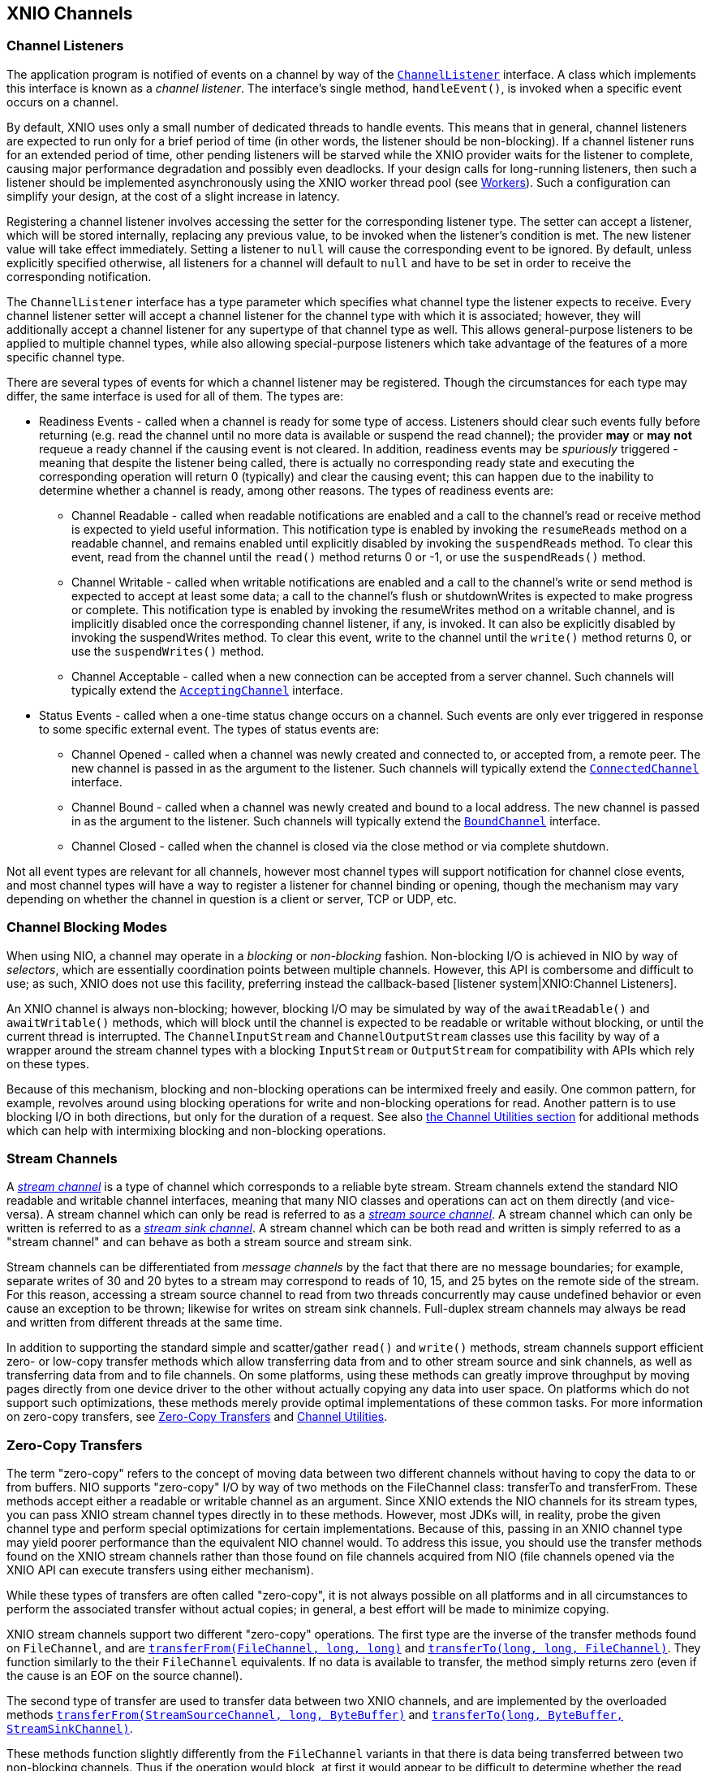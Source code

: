 == XNIO Channels

=== Channel Listeners
The application program is notified of events on a channel by way of the http://docs.jboss.org/xnio/3.1/api/index.html?org/xnio/ChannelListener.html[`ChannelListener`] interface. A class which implements this interface is known as a _channel_ _listener_. The interface's single method, `handleEvent()`, is invoked when a specific event occurs on a channel.

By default, XNIO uses only a small number of dedicated threads to handle events. This means that in general, channel listeners are expected to run only for a brief period of time (in other words, the listener should be non-blocking). If a channel listener runs for an extended period of time, other pending listeners will be starved while the XNIO provider waits for the listener to complete, causing major performance degradation and possibly even deadlocks. If your design calls for long-running listeners, then such a listener should be implemented asynchronously using the XNIO worker thread pool (see xref:workers[Workers]). Such a configuration can simplify your design, at the cost of a slight increase in latency.

Registering a channel listener involves accessing the setter for the corresponding listener type. The setter can accept a listener, which will be stored internally, replacing any previous value, to be invoked when the listener's condition is met. The new listener value will take effect immediately. Setting a listener to `null` will cause the corresponding event to be ignored. By default, unless explicitly specified otherwise, all listeners for a channel will default to `null` and have to be set in order to receive the corresponding notification.

The `ChannelListener` interface has a type parameter which specifies what channel type the listener expects to receive. Every channel listener setter will accept a channel listener for the channel type with which it is associated; however, they will additionally accept a channel listener for any supertype of that channel type as well. This allows general-purpose listeners to be applied to multiple channel types, while also allowing special-purpose listeners which take advantage of the features of a more specific channel type.

There are several types of events for which a channel listener may be registered. Though the circumstances for each type may differ, the same interface is used for all of them. The types are:

* Readiness Events - called when a channel is ready for some type of access. Listeners should clear such events fully before returning (e.g. read the channel until no more data is available or suspend the read channel); the provider *may* or *may* *not* requeue a ready channel if the causing event is not cleared. In addition, readiness events may be _spuriously_ triggered - meaning that despite the listener being called, there is actually no corresponding ready state and executing the corresponding operation will return 0 (typically) and clear the causing event; this can happen due to the inability to determine whether a channel is ready, among other reasons. The types of readiness events are:
** Channel Readable - called when readable notifications are enabled and a call to the channel's read or receive method is expected to yield useful information. This notification type is enabled by invoking the `resumeReads` method on a readable channel, and remains enabled until explicitly disabled by invoking the `suspendReads` method. To clear this event, read from the channel until the `read()` method returns 0 or -1, or use the `suspendReads()` method.
** Channel Writable - called when writable notifications are enabled and a call to the channel's write or send method is expected to accept at least some data; a call to the channel's flush or shutdownWrites is expected to make progress or complete. This notification type is enabled by invoking the resumeWrites method on a writable channel, and is implicitly disabled once the corresponding channel listener, if any, is invoked. It can also be explicitly disabled by invoking the suspendWrites method. To clear this event, write to the channel until the `write()` method returns 0, or use the `suspendWrites()` method.
** Channel Acceptable - called when a new connection can be accepted from a server channel. Such channels will typically extend the http://docs.jboss.org/xnio/3.1/api/index.html?org/xnio/channels/AcceptingChannel.html[`AcceptingChannel`] interface.
* Status Events - called when a one-time status change occurs on a channel. Such events are only ever triggered in response to some specific external event. The types of status events are:
** Channel Opened - called when a channel was newly created and connected to, or accepted from, a remote peer. The new channel is passed in as the argument to the listener. Such channels will typically extend the http://docs.jboss.org/xnio/3.1/api/index.html?org/xnio/channels/ConnectedChannel.html[`ConnectedChannel`] interface.
** Channel Bound - called when a channel was newly created and bound to a local address. The new channel is passed in as the argument to the listener. Such channels will typically extend the http://docs.jboss.org/xnio/3.1/api/index.html?org/xnio/channels/BoundChannel.html[`BoundChannel`] interface.
** Channel Closed - called when the channel is closed via the close method or via complete shutdown.

Not all event types are relevant for all channels, however most channel types will support notification for channel close events, and most channel types will have a way to register a listener for channel binding or opening, though the mechanism may vary depending on whether the channel in question is a client or server, TCP or UDP, etc.

=== Channel Blocking Modes
When using NIO, a channel may operate in a _blocking_ or _non-blocking_ fashion. Non-blocking I/O is achieved in NIO by way of _selectors_, which are essentially coordination points between multiple channels. However, this API is combersome and difficult to use; as such, XNIO does not use this facility, preferring instead the callback-based [listener system|XNIO:Channel Listeners].

An XNIO channel is always non-blocking; however, blocking I/O may be simulated by way of the `awaitReadable()` and `awaitWritable()` methods, which will block until the channel is expected to be readable or writable without blocking, or until the current thread is interrupted. The `ChannelInputStream` and `ChannelOutputStream` classes use this facility by way of a wrapper around the stream channel types with a blocking `InputStream` or `OutputStream` for compatibility with APIs which rely on these types.

Because of this mechanism, blocking and non-blocking operations can be intermixed freely and easily. One common pattern, for example, revolves around using blocking operations for write and non-blocking operations for read. Another pattern is to use blocking I/O in both directions, but only for the duration of a request. See also xref:channel-utilities[the Channel Utilities section] for additional methods which can help with intermixing blocking and non-blocking operations.

=== Stream Channels
A http://docs.jboss.org/xnio/3.1/api/index.html?org/xnio/channels/StreamChannel.html[_stream channel_] is a type of channel which corresponds to a reliable byte stream. Stream channels extend the standard NIO readable and writable channel interfaces, meaning that many NIO classes and operations can act on them directly (and vice-versa). A stream channel which can only be read is referred to as a http://docs.jboss.org/xnio/3.1/api/index.html?org/xnio/channels/StreamSourceChannel.html[_stream source channel_]. A stream channel which can only be written is referred to as a http://docs.jboss.org/xnio/3.1/api/index.html?org/xnio/channels/StreamSinkChannel.html[_stream sink channel_]. A stream channel which can be both read and written is simply referred to as a "stream channel" and can behave as both a stream source and stream sink.

Stream channels can be differentiated from _message channels_ by the fact that there are no message boundaries; for example, separate writes of 30 and 20 bytes to a stream may correspond to reads of 10, 15, and 25 bytes on the remote side of the stream. For this reason, accessing a stream source channel to read from two threads concurrently may cause undefined behavior or even cause an exception to be thrown; likewise for writes on stream sink channels. Full-duplex stream channels may always be read and written from different threads at the same time.

In addition to supporting the standard simple and scatter/gather `read()` and `write()` methods, stream channels support efficient zero- or low-copy transfer methods which allow transferring data from and to other stream source and sink channels, as well as transferring data from and to file channels. On some platforms, using these methods can greatly improve throughput by moving pages directly from one device driver to the other without actually copying any data into user space. On platforms which do not support such optimizations, these methods merely provide optimal implementations of these common tasks. For more information on zero-copy transfers, see xref:zero-copy-transfer[Zero-Copy Transfers] and xref:channel-utilities[Channel Utilities].

=== Zero-Copy Transfers
The term "zero-copy" refers to the concept of moving data between two different channels without having to copy the data to or from buffers. NIO supports "zero-copy" I/O by way of two methods on the FileChannel class: transferTo and transferFrom. These methods accept either a readable or writable channel as an argument. Since XNIO extends the NIO channels for its stream types, you can pass XNIO stream channel types directly in to these methods. However, most JDKs will, in reality, probe the given channel type and perform special optimizations for certain implementations. Because of this, passing in an XNIO channel type may yield poorer performance than the equivalent NIO channel would. To address this issue, you should use the transfer methods found on the XNIO stream channels rather than those found on file channels acquired from NIO (file channels opened via the XNIO API can execute transfers using either mechanism).

While these types of transfers are often called "zero-copy", it is not always possible on all platforms and in all circumstances to perform the associated transfer without actual copies; in general, a best effort will be made to minimize copying.

XNIO stream channels support two different "zero-copy" operations. The first type are the inverse of the transfer methods found on `FileChannel`, and are http://docs.jboss.org/xnio/3.1/api/org/xnio/channels/StreamSinkChannel.html#transferFrom(java.nio.channels.FileChannel,%20long,%20long%29[`transferFrom(FileChannel, long, long)`] and http://docs.jboss.org/xnio/3.1/api/org/xnio/channels/StreamSourceChannel.html#transferTo(long,%20long,%20java.nio.channels.FileChannel%29[`transferTo(long, long, FileChannel)`]. They function similarly to the their `FileChannel` equivalents. If no data is available to transfer, the method simply returns zero (even if the cause is an EOF on the source channel).

The second type of transfer are used to transfer data between two XNIO channels, and are implemented by the overloaded methods http://docs.jboss.org/xnio/3.1/api/org/xnio/channels/StreamSinkChannel.html#transferFrom(org.xnio.channels.StreamSourceChannel,%20long,%20java.nio.ByteBuffer%29[`transferFrom(StreamSourceChannel, long, ByteBuffer)`] and http://docs.jboss.org/xnio/3.1/api/org/xnio/channels/StreamSourceChannel.html#transferTo(long,%20java.nio.ByteBuffer,%20org.xnio.channels.StreamSinkChannel%29[`transferTo(long, ByteBuffer, StreamSinkChannel)`].

These methods function slightly differently from the `FileChannel` variants in that there is data being transferred between two non-blocking channels. Thus if the operation would block, at first it would appear to be difficult to determine whether the read side or the write side is the cause.

To solve this issue, these transfer methods accept a buffer. Upon return, if the buffer contains data, then that data must be written to the destination channel before the transfer operation can proceed (in other words the transfer is blocked on write). If the buffer is empty, then the source channel has no ready data (in other words the transfer is blocked on read). It is recommended that a direct buffer be used for this intermediary purpose.

Furthermore, this type of transfer can differentiate between a blocking condition or an EOF condition on the stream source channel; the transfer returns -1 if an EOF is encountered on the source side.

Because there are a quantity of states that must be negotiated when performing transfers, there exist channel utility methods which simplify the initiation of a zero-copy transfer and coordinate all the states for you, invoking callbacks in the event of completion or error. See [XNIO:Channel Utilities] for more information.

Finally there is a special zero-copy operation which applies to `StreamSourceChannels` called http://docs.jboss.org/xnio/3.1/api/org/xnio/channels/Channels.html#drain(org.xnio.channels.StreamSourceChannel,%20long%29[`drain(StreamSourceChannel, long)`] which skips the given number of bytes on the given channel without actually copying any data from the source channel (in some implementations the data can be discarded directly from the channel's buffer), useful for skipping large chunks of data on an TCP input stream.

=== Message Channels
A message channel is a type of channel which supports individual framing of messages. Like stream channels, message channels come in half- and full-duplex variants, with additional subvariants for readable and writable half-duplex channels, known as http://docs.jboss.org/xnio/3.1/api/index.html?org/xnio/channels/MessageChannel.html[`MessageChannels`], http://docs.jboss.org/xnio/3.1/api/index.html?org/xnio/channels/ReadableMessageChannel.html[`ReadableMessageChannels`] and http://docs.jboss.org/xnio/3.1/api/index.html?org/xnio/channels/WritableMessageChannel.html[`WritableMessageChannels`].

Writing a message to a message channel will cause the exact message to be delivered to the remote reader; the size and division of messages is preserved. This implies that when you receive a message, your buffer must be large enough to hold the entire message. In some cases this may require careful planning; there is no general facility to probe a message size before you receive it. If your receive buffer is not large enough to accommodate a whole message, the message will be truncated.

The UDP protocol is a special case of a message channel. An unconnected UDP channel sends and receives not only a message payload but also address payloads. Because of this, a plain message channel does not suffice as it only manages the payload itself. For this case, there is a special http://docs.jboss.org/xnio/3.1/api/index.html?org/xnio/channels/MultipointMessageChannel.html[`MultipointMessageChannel`] type family, whose send and receive methods include arguments for source and destination address specification. There is also the http://docs.jboss.org/xnio/3.1/api/index.html?org/xnio/channels/MulticastMessageChannel.html[`MulticastMessageChannel`] interface to allow for multi-point message channels which are multicast-capable. 

=== Channel Timeouts

=== Accepting Channels
An accepting channel is a type of channel which allows accepting new incoming connections from remote endpoints.

Accepting channels support `accept()` method, returning a new channel implementing `ConnectedChannel`.

Typically this is done in an accept listener. The number of threads accepting connections can be specified with `Options.WORKER_ACCEPT_THREADS`. The accept listener can be specified while creating a stream server:

[source,java]
----
XnioWorker worker = Xnio.getInstance().createWorker(OptionMap.EMPTY);
AcceptingChannel<? extends ConnectedStreamChannel> server;
server = worker.createStreamServer(new InetSocketAddress(12345), 
                                   acceptListener, OptionMap.EMPTY);
server.resumeAccepts();
----

For a http://docs.jboss.org/xnio/3.1/api/index.html?org/xnio/channels/SuspendableAcceptChannel.html[`SuspendableAcceptChannel`] you can also wait (block) for new connections. This is done with the `awaitAcceptable()` or `awaitAcceptable(long, TimeUnit)` method. Suspending and resuming notifications about acceptable sockets is done with `suspendAccepts()` and `resumeAccepts()` methods.

The _accept listener_ in this case is a `ChannelListener` for an `AcceptingChannel` which accepts a `ConnectedStreamChannel`. As described in xref:channel-listeners[Channel Listeners] the `handleEvent()` method should consume all acceptable sockets (i.e. until `channel.accept()` returns `null`):

[source,java]
----
// Create an accept listener.
ChannelListener<AcceptingChannel<ConnectedStreamChannel>> acceptListener;
acceptListener = new ChannelListener<AcceptingChannel<ConnectedStreamChannel>>() {
    public void handleEvent(AcceptingChannel<ConnectedStreamChannel> channel) {
        try {
            ConnectedStreamChannel accepted;
            // channel is ready to accept zero or more connections
            while ((accepted = channel.accept()) != null) {
                System.out.println("accepted " + accepted.getPeerAddress());
                // ...
            }
        } catch (IOException ignored) { }
    }
};
----

=== Pipe Channels

=== Socket Addresses
The endpoint of a channel is represented by a protocol specific subtype of `SocketAddress`. The socket address will be specified for binding or listening a local endpoint or specifying the target of a connection or datagram. The type of socket address and the type of channel specifies the protocol and address family used.

For example when you use the `createStreamServer(SocketAddress, null, Options.EMPTY)` method, the returned server implementation will use the TCP protocol and bind to a IPv4, IPv6 or dual address family on the specified port. Typical subtypes are

* InetSocketAddress for an IP address/port tupel (for example used with TCP and UDP)
** `Inet4SocketAddress` for an IPv4 address and port
** `Inet6SocketAddress` for an IPv6 address and port
* http://docs.jboss.org/xnio/3.1/api/index.html?org/xnio/LocalSocketAddress.html[`LocalSocketAddress`] for a local (UNIX domain) socket address

With `BoundChannel#getLocalAddress()` or `ConnectedChannel#getPeerAddress()` you can query the current local or remote endpoint of a channel. When you use the results of those methods keep in mind, that the returned SocketAddress objects might contain only the raw address information, and asking the address for hostname or other informations might trigger a name lookup (which is a potentially long running and blocking operation). This is especially true for `InetSocketAddress#getHostName()` or `InetSocketAddress#getAddress().getHostName()`. (Typically the `toString()` method will not trigger reverse address resolution.)

The actual semantics for protocol selection and address binding depends on the actual XNIO provider used. It may also differ by VM vendor, version and runtime environment. For the NIO provider for example the IPv4/IPv6 semantic is influenced by the system properties `java.net.preferIPv4Stack` and `java.net.preferIPv6Addresses` (see http://docs.oracle.com/javase/7/docs/technotes/guides/net/index.html[Oracle Networking IPv6 User Guide]). 

=== Socket Channels

=== Servers

=== File Channels

=== Assembled Channels

=== Channel Utility Types
